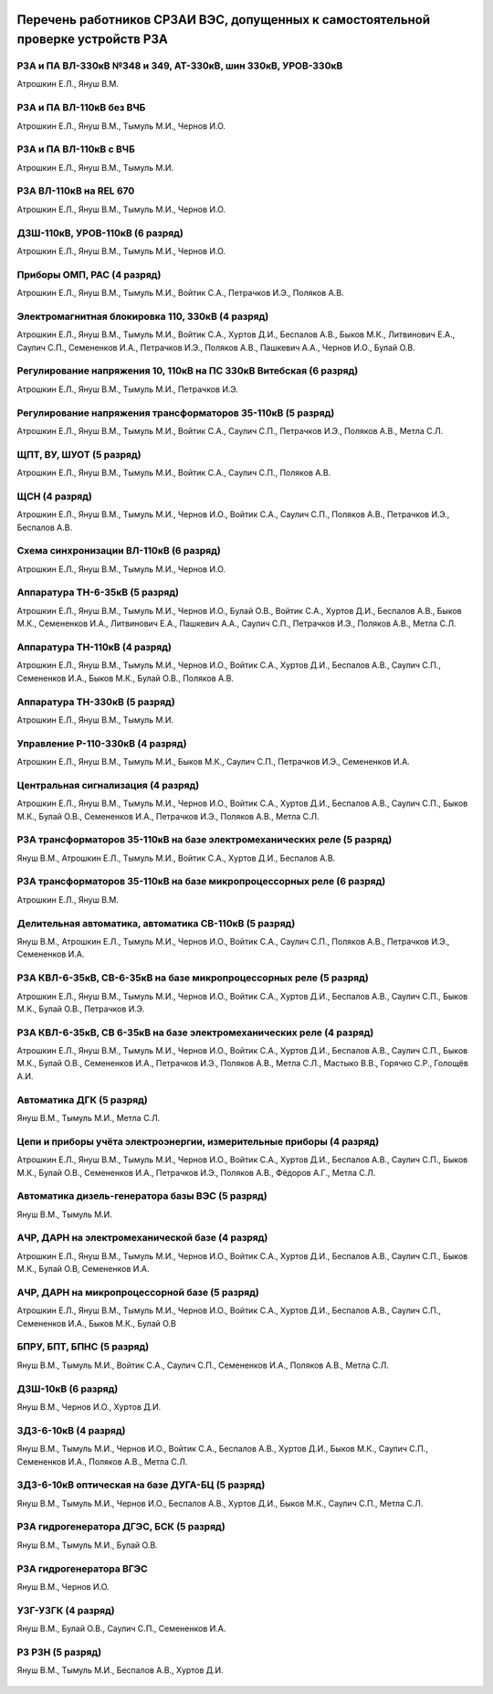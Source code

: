 .. figure:: ../_static/Утверждаю10_01_2019.svg
       :align: center

Перечень работников СРЗАИ ВЭС, допущенных к самостоятельной проверке устройств РЗА
~~~~~~~~~~~~~~~~~~~~~~~~~~~~~~~~~~~~~~~~~~~~~~~~~~~~~~~~~~~~~~~~~~~~~~~~~~~~~~~~~~~

РЗА и ПА ВЛ-330кВ №348 и 349, АТ-330кВ, шин 330кВ, УРОВ-330кВ
""""""""""""""""""""""""""""""""""""""""""""""""""""""""""""""""

Атрошкин Е.Л., Януш В.М.

РЗА и ПА ВЛ-110кВ без ВЧБ
"""""""""""""""""""""""""

Атрошкин Е.Л., Януш В.М., Тымуль М.И., Чернов И.О.

РЗА и ПА ВЛ-110кВ с ВЧБ
"""""""""""""""""""""""

Атрошкин Е.Л., Януш В.М., Тымуль М.И.

РЗА ВЛ-110кВ на REL 670
"""""""""""""""""""""""

Атрошкин Е.Л., Януш В.М., Тымуль М.И., Чернов И.О.

ДЗШ-110кВ, УРОВ-110кВ (6 разряд)
""""""""""""""""""""""""""""""""

Атрошкин Е.Л., Януш В.М., Тымуль М.И., Чернов И.О.

Приборы ОМП, РАС (4 разряд)
"""""""""""""""""""""""""""

Атрошкин Е.Л., Януш В.М., Тымуль М.И., Войтик С.А., Петрачков И.Э., Поляков А.В.

Электромагнитная блокировка 110, 330кВ (4 разряд)
"""""""""""""""""""""""""""""""""""""""""""""""""

Атрошкин Е.Л., Януш В.М., Тымуль М.И., Войтик С.А., Хуртов Д.И., Беспалов А.В., Быков М.К., Литвинович Е.А., Саулич С.П., Семененков И.А., Петрачков И.Э., Поляков А.В., Пашкевич А.А., Чернов И.О., Булай О.В.

Регулирование напряжения 10, 110кВ на ПС 330кВ Витебская (6 разряд)
"""""""""""""""""""""""""""""""""""""""""""""""""""""""""""""""""""

Атрошкин Е.Л., Януш В.М., Тымуль М.И., Петрачков И.Э.

Регулирование напряжения трансформаторов 35-110кВ (5 разряд)
""""""""""""""""""""""""""""""""""""""""""""""""""""""""""""

Атрошкин Е.Л., Януш В.М., Тымуль М.И., Войтик С.А., Саулич С.П., Петрачков И.Э., Поляков А.В., Метла С.Л.

ЩПТ, ВУ, ШУОТ (5 разряд)
""""""""""""""""""""""""

Атрошкин Е.Л., Януш В.М., Тымуль М.И., Войтик С.А., Саулич С.П., Поляков А.В.

ЩСН (4 разряд)
""""""""""""""

Атрошкин Е.Л., Януш В.М., Тымуль М.И., Чернов И.О., Войтик С.А., Саулич С.П., Поляков А.В., Петрачков И.Э., Беспалов А.В.

Схема синхронизации ВЛ-110кВ (6 разряд)
"""""""""""""""""""""""""""""""""""""""

Атрошкин Е.Л., Януш В.М., Тымуль М.И., Чернов И.О.

Аппаратура ТН-6-35кВ (5 разряд)
"""""""""""""""""""""""""""""""

Атрошкин Е.Л., Януш В.М., Тымуль М.И., Чернов И.О., Булай О.В., Войтик С.А., Хуртов Д.И., Беспалов А.В., Быков М.К., Семененков И.А., Литвинович Е.А., Пашкевич А.А., Саулич С.П., Петрачков И.Э., Поляков А.В., Метла С.Л.

Аппаратура ТН-110кВ (4 разряд)
""""""""""""""""""""""""""""""

Атрошкин Е.Л., Януш В.М., Тымуль М.И., Чернов И.О., Войтик С.А., Хуртов Д.И., Беспалов А.В., Саулич С.П., Семененков И.А., Быков М.К., Булай О.В., Поляков А.В.

Аппаратура ТН-330кВ (5 разряд)
""""""""""""""""""""""""""""""

Атрошкин Е.Л., Януш В.М., Тымуль М.И.

Управление Р-110-330кВ (4 разряд)
"""""""""""""""""""""""""""""""""

Атрошкин Е.Л., Януш В.М., Тымуль М.И., Быков М.К., Саулич С.П., Петрачков И.Э., Семененков И.А.

Центральная сигнализация (4 разряд)
"""""""""""""""""""""""""""""""""""

Атрошкин Е.Л., Януш В.М., Тымуль М.И., Чернов И.О., Войтик С.А., Хуртов Д.И., Беспалов А.В., Саулич С.П., Быков М.К., Булай О.В., Семененков И.А., Петрачков И.Э., Поляков А.В., Метла С.Л.

РЗА трансформаторов 35-110кВ на базе электромеханических реле (5 разряд)
""""""""""""""""""""""""""""""""""""""""""""""""""""""""""""""""""""""""

Януш В.М., Атрошкин Е.Л., Тымуль М.И., Войтик С.А., Хуртов Д.И., Беспалов А.В.

РЗА трансформаторов 35-110кВ на базе микропроцессорных реле (6 разряд)
""""""""""""""""""""""""""""""""""""""""""""""""""""""""""""""""""""""

Атрошкин Е.Л., Януш В.М.

Делительная автоматика, автоматика СВ-110кВ (5 разряд)
""""""""""""""""""""""""""""""""""""""""""""""""""""""

Януш В.М., Атрошкин Е.Л., Тымуль М.И., Чернов И.О., Войтик С.А., Саулич С.П., Поляков А.В., Петрачков И.Э., Семененков И.А.

РЗА КВЛ-6-35кВ, СВ-6-35кВ на базе микропроцессорных реле (5 разряд)
"""""""""""""""""""""""""""""""""""""""""""""""""""""""""""""""""""

Атрошкин Е.Л., Януш В.М., Тымуль М.И., Чернов И.О., Войтик С.А., Хуртов Д.И., Беспалов А.В., Саулич С.П., Быков М.К., Булай О.В., Петрачков И.Э.


РЗА КВЛ-6-35кВ, СВ 6-35кВ на базе электромеханических реле (4 разряд)
"""""""""""""""""""""""""""""""""""""""""""""""""""""""""""""""""""""

Атрошкин Е.Л., Януш В.М., Тымуль М.И., Чернов И.О., Войтик С.А., Хуртов Д.И., Беспалов А.В., Саулич С.П., Быков М.К., Булай О.В., Семененков И.А., Петрачков И.Э., Поляков А.В., Метла С.Л., Мастыко В.В., Горячко С.Р., Голощёв А.И.

Автоматика ДГК (5 разряд)
"""""""""""""""""""""""""

Януш В.М., Тымуль М.И., Метла С.Л.

Цепи и приборы учёта электроэнергии, измерительные приборы (4 разряд)
"""""""""""""""""""""""""""""""""""""""""""""""""""""""""""""""""""""

Атрошкин Е.Л., Януш В.М., Тымуль М.И., Чернов И.О., Войтик С.А., Хуртов Д.И., Беспалов А.В., Саулич С.П., Быков М.К., Булай О.В., Семененков И.А., Петрачков И.Э., Поляков А.В., Фёдоров А.Г., Метла С.Л.

Автоматика дизель-генератора базы ВЭС (5 разряд)
""""""""""""""""""""""""""""""""""""""""""""""""

Януш В.М., Тымуль М.И.

АЧР, ДАРН на электромеханической базе (4 разряд)
""""""""""""""""""""""""""""""""""""""""""""""""

Атрошкин Е.Л., Януш В.М., Тымуль М.И., Чернов И.О., Войтик С.А., Хуртов Д.И., Беспалов А.В., Саулич С.П., Быков М.К., Булай О.В, Семененков И.А.

АЧР, ДАРН на микропроцессорной базе (5 разряд)
""""""""""""""""""""""""""""""""""""""""""""""""

Атрошкин Е.Л., Януш В.М., Тымуль М.И., Чернов И.О., Войтик С.А., Хуртов Д.И., Беспалов А.В., Саулич С.П., Семененков И.А., Быков М.К., Булай О.В

БПРУ, БПТ, БПНС (5 разряд)
""""""""""""""""""""""""""

Януш В.М., Тымуль М.И., Войтик С.А., Саулич С.П., Семененков И.А., Поляков А.В., Метла С.Л.

ДЗШ-10кВ (6 разряд)
"""""""""""""""""""

Януш В.М., Чернов И.О., Хуртов Д.И.

ЗДЗ-6-10кВ (4 разряд)
"""""""""""""""""""""

Януш В.М., Тымуль М.И., Чернов И.О., Войтик С.А., Беспалов А.В., Хуртов Д.И., Быков М.К., Саулич С.П., Семененков И.А., Поляков А.В., Метла С.Л.

ЗДЗ-6-10кВ оптическая на базе ДУГА-БЦ (5 разряд)
""""""""""""""""""""""""""""""""""""""""""""""""

Януш В.М., Тымуль М.И., Чернов И.О., Беспалов А.В., Хуртов Д.И., Быков М.К., Саулич С.П., Метла С.Л.

РЗА гидрогенератора ДГЭС, БСК (5 разряд)
""""""""""""""""""""""""""""""""""""""""

Януш В.М., Тымуль М.И., Булай О.В.

РЗА гидрогенератора ВГЭС
""""""""""""""""""""""""

Януш В.М., Чернов И.О.

УЗГ-УЗГК (4 разряд)
"""""""""""""""""""

Януш В.М., Булай О.В., Саулич С.П., Семененков И.А.

РЗ  РЗН (5 разряд)
""""""""""""""""""

Януш В.М., Тымуль М.И., Беспалов А.В., Хуртов Д.И.

.. figure:: ../_static/Подпись.svg
       :align: center
